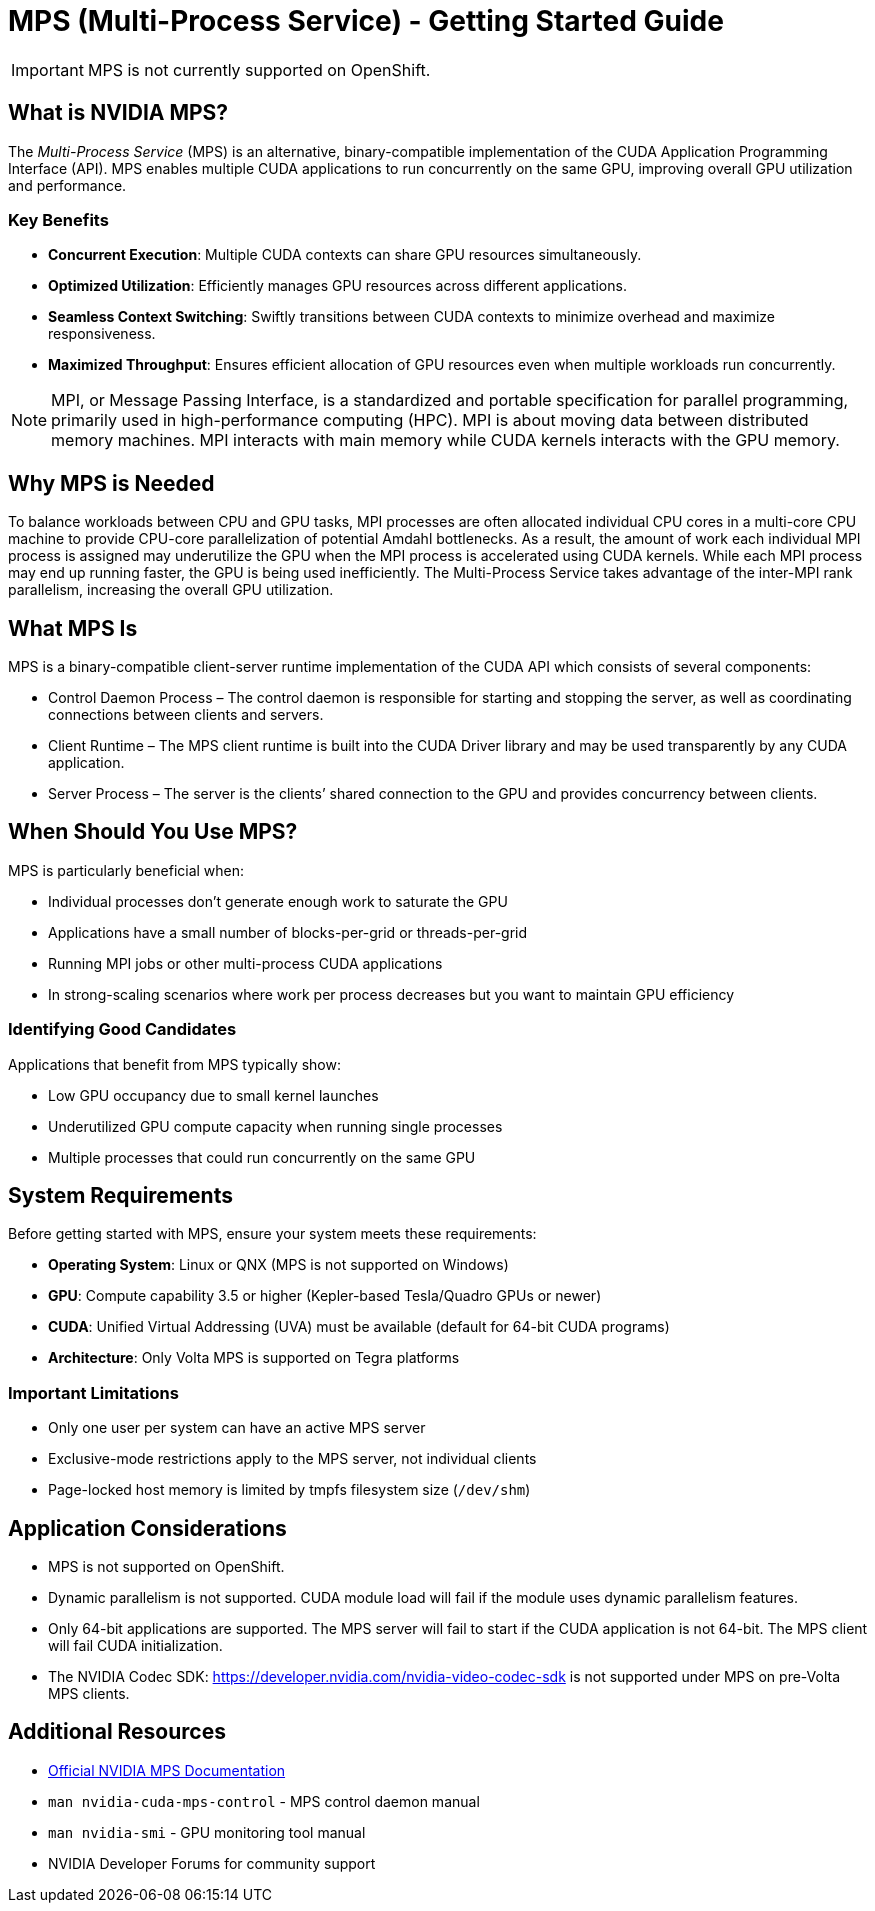 = MPS (Multi-Process Service) - Getting Started Guide

[IMPORTANT]
====
MPS is not currently supported on OpenShift. 
====

== What is NVIDIA MPS?

The _Multi-Process Service_ (MPS) is an alternative, binary-compatible implementation of the CUDA Application Programming Interface (API). MPS enables multiple CUDA applications to run concurrently on the same GPU, improving overall GPU utilization and performance. 

=== Key Benefits

* *Concurrent Execution*: Multiple CUDA contexts can share GPU resources simultaneously.
* *Optimized Utilization*: Efficiently manages GPU resources across different applications.
* *Seamless Context Switching*: Swiftly transitions between CUDA contexts to minimize overhead and maximize responsiveness.
* *Maximized Throughput*: Ensures efficient allocation of GPU resources even when multiple workloads run concurrently.


[NOTE]
MPI, or Message Passing Interface, is a standardized and portable specification for parallel programming, primarily used in high-performance computing (HPC).  MPI is about moving data between distributed memory machines. MPI interacts with main memory while CUDA kernels interacts with the GPU memory.

== Why MPS is Needed

To balance workloads between CPU and GPU tasks, MPI processes are often allocated individual CPU cores in a multi-core CPU machine to provide CPU-core parallelization of potential Amdahl bottlenecks. As a result, the amount of work each individual MPI process is assigned may underutilize the GPU when the MPI process is accelerated using CUDA kernels. While each MPI process may end up running faster, the GPU is being used inefficiently. The Multi-Process Service takes advantage of the inter-MPI rank parallelism, increasing the overall GPU utilization.

== What MPS Is

MPS is a binary-compatible client-server runtime implementation of the CUDA API which consists of several components:

* Control Daemon Process – The control daemon is responsible for starting and stopping the server, as well as coordinating connections between clients and servers.

* Client Runtime – The MPS client runtime is built into the CUDA Driver library and may be used transparently by any CUDA application.

* Server Process – The server is the clients’ shared connection to the GPU and provides concurrency between clients.

== When Should You Use MPS?

MPS is particularly beneficial when:

* Individual processes don't generate enough work to saturate the GPU
* Applications have a small number of blocks-per-grid or threads-per-grid
* Running MPI jobs or other multi-process CUDA applications
* In strong-scaling scenarios where work per process decreases but you want to maintain GPU efficiency

=== Identifying Good Candidates

Applications that benefit from MPS typically show:

* Low GPU occupancy due to small kernel launches
* Underutilized GPU compute capacity when running single processes
* Multiple processes that could run concurrently on the same GPU

== System Requirements

Before getting started with MPS, ensure your system meets these requirements:

* *Operating System*: Linux or QNX (MPS is not supported on Windows)
* *GPU*: Compute capability 3.5 or higher (Kepler-based Tesla/Quadro GPUs or newer)
* *CUDA*: Unified Virtual Addressing (UVA) must be available (default for 64-bit CUDA programs)
* *Architecture*: Only Volta MPS is supported on Tegra platforms

=== Important Limitations

* Only one user per system can have an active MPS server
* Exclusive-mode restrictions apply to the MPS server, not individual clients
* Page-locked host memory is limited by tmpfs filesystem size (`/dev/shm`)

== Application Considerations

* MPS is not supported on OpenShift.
* Dynamic parallelism is not supported. CUDA module load will fail if the module uses dynamic parallelism features.
* Only 64-bit applications are supported. The MPS server will fail to start if the CUDA application is not 64-bit. The MPS client will fail CUDA initialization.
* The NVIDIA Codec SDK: https://developer.nvidia.com/nvidia-video-codec-sdk is not supported under MPS on pre-Volta MPS clients.

== Additional Resources

* https://docs.nvidia.com/deploy/mps/index.html[Official NVIDIA MPS Documentation]
* `man nvidia-cuda-mps-control` - MPS control daemon manual
* `man nvidia-smi` - GPU monitoring tool manual
* NVIDIA Developer Forums for community support 